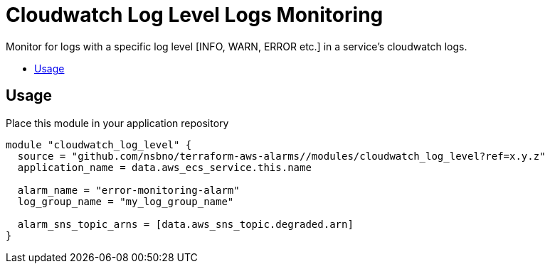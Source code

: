 = Cloudwatch Log Level Logs Monitoring
:!toc-title:
:!toc-placement:
:toc:

Monitor for logs with a specific log level [INFO, WARN, ERROR etc.] in a service's cloudwatch logs.

toc::[]

== Usage

Place this module in your application repository

[source, hcl]
----
module "cloudwatch_log_level" {
  source = "github.com/nsbno/terraform-aws-alarms//modules/cloudwatch_log_level?ref=x.y.z"
  application_name = data.aws_ecs_service.this.name

  alarm_name = "error-monitoring-alarm"
  log_group_name = "my_log_group_name"

  alarm_sns_topic_arns = [data.aws_sns_topic.degraded.arn]
}
----
